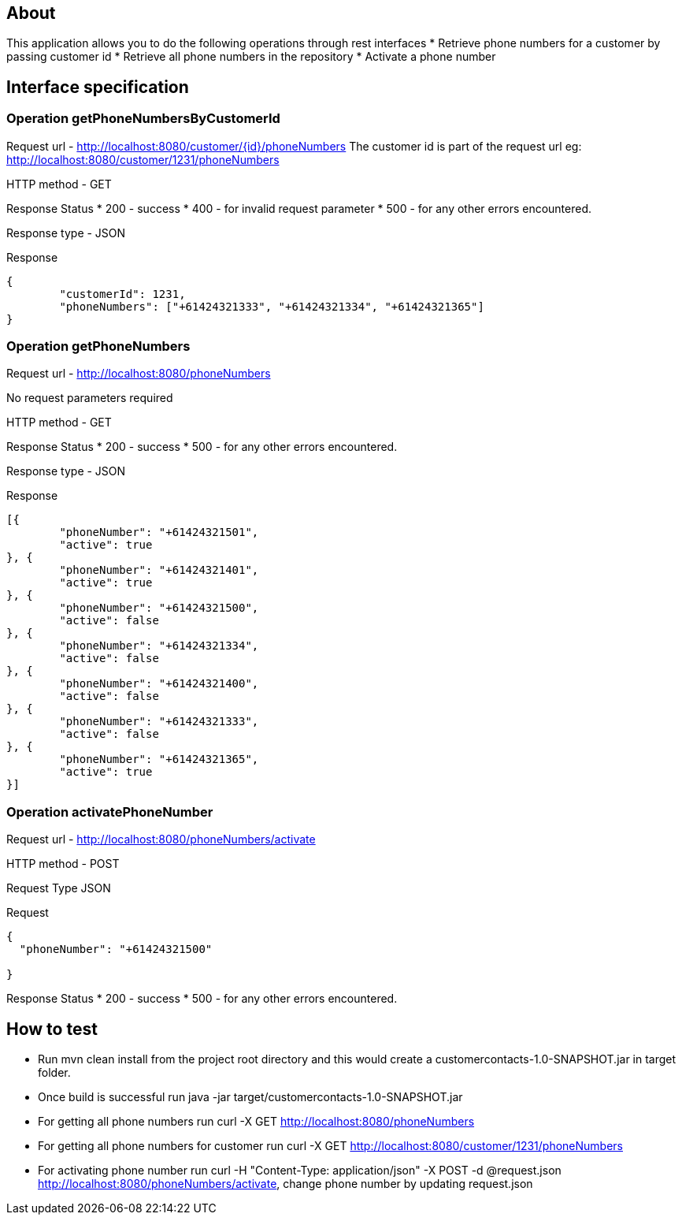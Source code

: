 == About
This application allows you to do the following operations through rest interfaces
* Retrieve phone numbers for a customer by passing customer id
* Retrieve all phone numbers in the repository
* Activate a phone number


== Interface specification
=== Operation getPhoneNumbersByCustomerId

Request url  - http://localhost:8080/customer/{id}/phoneNumbers
The customer id is part of the request url eg: http://localhost:8080/customer/1231/phoneNumbers

HTTP method - GET

Response Status
 * 200 - success
 * 400 - for invalid request parameter
 * 500 - for any other errors encountered.

Response type - JSON

Response
----
{
	"customerId": 1231,
	"phoneNumbers": ["+61424321333", "+61424321334", "+61424321365"]
}

----

=== Operation getPhoneNumbers

Request url  - http://localhost:8080/phoneNumbers

No request parameters required


HTTP method - GET

Response Status
 * 200 - success
 * 500 - for any other errors encountered.

Response type - JSON

Response
----
[{
	"phoneNumber": "+61424321501",
	"active": true
}, {
	"phoneNumber": "+61424321401",
	"active": true
}, {
	"phoneNumber": "+61424321500",
	"active": false
}, {
	"phoneNumber": "+61424321334",
	"active": false
}, {
	"phoneNumber": "+61424321400",
	"active": false
}, {
	"phoneNumber": "+61424321333",
	"active": false
}, {
	"phoneNumber": "+61424321365",
	"active": true
}]

----


=== Operation activatePhoneNumber

Request url  - http://localhost:8080/phoneNumbers/activate


HTTP method - POST

Request Type JSON

Request

-----
{
  "phoneNumber": "+61424321500"
  
}
-----

Response Status
 * 200 - success
 * 500 - for any other errors encountered.
 


== How to test


* Run mvn clean install from the project root directory and this would create a customercontacts-1.0-SNAPSHOT.jar in target folder.
* Once build is successful run java -jar target/customercontacts-1.0-SNAPSHOT.jar
* For getting all phone numbers run curl -X GET http://localhost:8080/phoneNumbers
* For getting all phone numbers for customer run curl -X GET http://localhost:8080/customer/1231/phoneNumbers
* For activating phone number run curl -H "Content-Type: application/json" -X POST -d @request.json http://localhost:8080/phoneNumbers/activate, change phone number by updating request.json



